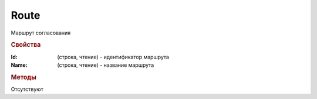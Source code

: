 Route
=====

Маршрут согласования


.. rubric:: Свойства

:Id: (строка, чтение) - идентификатор маршрута
:Name: (строка, чтение) - название маршрута


.. rubric:: Методы

Отсутствуют
